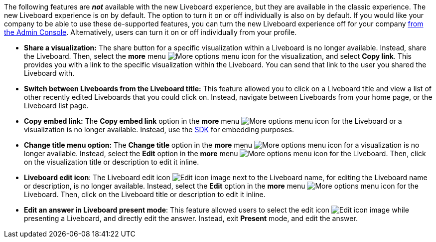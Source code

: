 The following features are *_not_* available with the new Liveboard experience, but they are available in the classic experience. The new Liveboard experience is on by default. The option to turn it on or off individually is also on by default. If you would like your company to be able to use these de-supported features, you can turn the new Liveboard experience off for your company xref:liveboard-experience-new.adoc#global-enablement[from the Admin Console].
Alternatively, users can turn it on or off individually from your profile.

* *Share a visualization:* The share button for a specific visualization within a Liveboard is no longer available. Instead, share the Liveboard. Then, select the *more* menu image:icon-more-10px.png[More options menu icon] for the visualization, and select *Copy link*. This provides you with a link to the specific visualization within the Liveboard. You can send that link to the user you shared the Liveboard with.
* *Switch between Liveboards from the Liveboard title:* This feature allowed you to click on a Liveboard title and view a list of other recently edited Liveboards that you could click on. Instead, navigate between Liveboards from your home page, or the Liveboard list page.
* *Copy embed link:* The *Copy embed link* option in the *more* menu image:icon-more-10px.png[More options menu icon] for the Liveboard or a visualization is no longer available. Instead, use the https://developers.thoughtspot.com/docs/?pageid=visual-embed-sdk[SDK^] for embedding purposes.
* *Change title menu option:* The *Change title* option in the *more* menu image:icon-more-10px.png[More options menu icon] for a visualization is no longer available. Instead, select the *Edit* option in the *more* menu image:icon-more-10px.png[More options menu icon] for the Liveboard. Then, click on the visualization  title or description to edit it inline.
* *Liveboard edit icon*: The Liveboard edit icon image:icon-edit-10px.png[Edit icon image] next to the Liveboard name, for editing the Liveboard name or description, is no longer available. Instead, select the *Edit* option in the *more* menu image:icon-more-10px.png[More options menu icon] for the Liveboard. Then, click on the Liveboard title or description to edit it inline.
* *Edit an answer in Liveboard present mode*: This feature allowed users to select the edit icon image:icon-edit-10px.png[Edit icon image] while presenting a Liveboard, and directly edit the answer. Instead, exit *Present* mode, and edit the answer.
